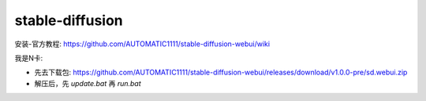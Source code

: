 ==========================================
stable-diffusion
==========================================


.. post:: 2024-03-17 00:32:12
  :tags: 开源模型
  :category: AI
  :author: YanQue
  :location: CD
  :language: zh-cn


安装-官方教程: https://github.com/AUTOMATIC1111/stable-diffusion-webui/wiki

我是N卡:

- 先去下载包: https://github.com/AUTOMATIC1111/stable-diffusion-webui/releases/download/v1.0.0-pre/sd.webui.zip
- 解压后，先 `update.bat` 再 `run.bat`


